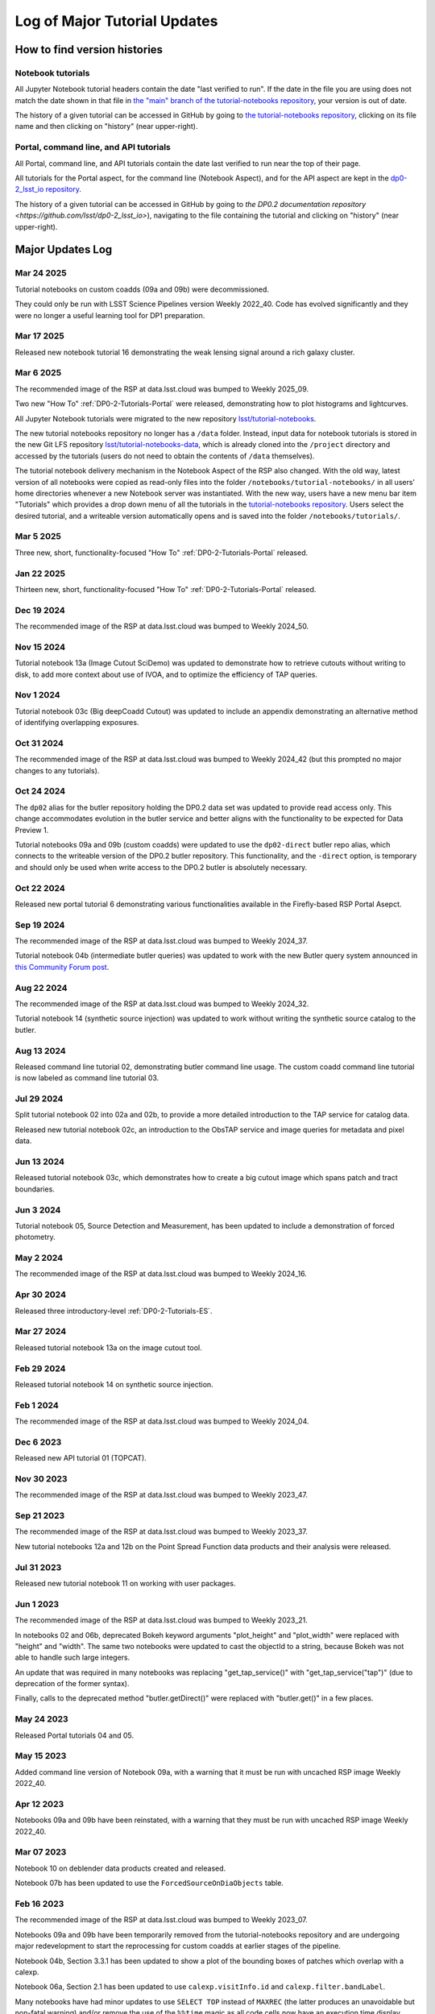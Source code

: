.. Review the README on instructions to contribute.
.. Review the style guide to keep a consistent approach to the documentation.
.. Static objects, such as figures, should be stored in the _static directory. Review the _static/README on instructions to contribute.
.. Do not remove the comments that describe each section. They are included to provide guidance to contributors.
.. Do not remove other content provided in the templates, such as a section. Instead, comment out the content and include comments to explain the situation. For example:
    - If a section within the template is not needed, comment out the section title and label reference. Do not delete the expected section title, reference or related comments provided from the template.
    - If a file cannot include a title (surrounded by ampersands (#)), comment out the title from the template and include a comment explaining why this is implemented (in addition to applying the ``title`` directive).

.. This is the label that can be used for cross referencing this file.
.. Recommended title label format is "Directory Name"-"Title Name" -- Spaces should be replaced by hyphens.
.. _Tutorials-Examples-DP0-2-Major-Updates-Log:
.. Each section should include a label for cross referencing to a given area.
.. Recommended format for all labels is "Title Name"-"Section Name" -- Spaces should be replaced by hyphens.
.. To reference a label that isn't associated with an reST object such as a title or figure, you must include the link and explicit title using the syntax :ref:`link text <label-name>`.
.. A warning will alert you of identical labels during the linkcheck process.

#############################
Log of Major Tutorial Updates
#############################

How to find version histories
=============================

Notebook tutorials
------------------

All Jupyter Notebook tutorial headers contain the date "last verified to run".
If the date in the file you are using does not match the date shown in that file in `the "main" branch of the tutorial-notebooks repository <https://github.com/lsst/tutorial-notebooks>`_, your version is out of date.

The history of a given tutorial can be accessed in GitHub by going to 
`the tutorial-notebooks repository <https://github.com/lsst/tutorial-notebooks>`_,
clicking on its file name and then clicking on "history" (near upper-right).


Portal, command line, and API tutorials
---------------------------------------

All Portal, command line, and API tutorials contain the date last verified to run near the top of their page.

All tutorials for the Portal aspect, for the command line (Notebook Aspect), and for the API aspect 
are kept in the `dp0-2_lsst_io repository <https://github.com/lsst/dp0-2_lsst_io>`_.

The history of a given tutorial can be accessed in GitHub by going to 
`the DP0.2 documentation repository <https://github.com/lsst/dp0-2_lsst_io>`), navigating to the file containing
the tutorial and clicking on "history" (near upper-right).


Major Updates Log
=================

Mar 24 2025
-----------

Tutorial notebooks on custom coadds (09a and 09b) were decommissioned.

They could only be run with LSST Science Pipelines version Weekly 2022_40.
Code has evolved significantly and they were no longer a useful learning tool for DP1 preparation.

Mar 17 2025
-----------

Released new notebook tutorial 16 demonstrating the weak lensing signal around a rich galaxy cluster.

Mar 6 2025
----------

The recommended image of the RSP at data.lsst.cloud was bumped to Weekly 2025_09.

Two new "How To" :ref:`DP0-2-Tutorials-Portal` were released, demonstrating how to
plot histograms and lightcurves.

All Jupyter Notebook tutorials were migrated to the new repository `lsst/tutorial-notebooks <https://github.com/lsst/tutorial-notebooks>`_.

The new tutorial notebooks repository no longer has a ``/data`` folder.
Instead, input data for notebook tutorials is stored in the new Git LFS repository `lsst/tutorial-notebooks-data <https://github.com/lsst/tutorial-notebooks-data>`_,
which is already cloned into the ``/project`` directory and accessed by the tutorials (users do not need to obtain the contents of ``/data`` themselves).

The tutorial notebook delivery mechanism in the Notebook Aspect of the RSP also changed.
With the old way, latest version of all notebooks were copied as read-only files into the folder ``/notebooks/tutorial-notebooks/`` in
all users' home directories whenever a new Notebook server was instantiated.
With the new way, users have a new menu bar item "Tutorials" which provides a drop down menu of all
the tutorials in the `tutorial-notebooks repository <https://github.com/lsst/tutorial-notebooks>`_.
Users select the desired tutorial, and a writeable version automatically opens and is saved into
the folder ``/notebooks/tutorials/``.

Mar 5 2025
-----------

Three new, short, functionality-focused "How To" :ref:`DP0-2-Tutorials-Portal` released.

Jan 22 2025
-----------

Thirteen new, short, functionality-focused "How To" :ref:`DP0-2-Tutorials-Portal` released.

Dec 19 2024
-----------

The recommended image of the RSP at data.lsst.cloud was bumped to Weekly 2024_50.

Nov 15 2024
-----------
Tutorial notebook 13a (Image Cutout SciDemo) was updated to demonstrate how to retrieve cutouts without writing to disk,
to add more context about use of IVOA, and to optimize the efficiency of TAP queries.

Nov 1 2024
-----------
Tutorial notebook 03c (Big deepCoadd Cutout) was updated to include an appendix demonstrating an alternative method of identifying overlapping exposures.

Oct 31 2024
-----------

The recommended image of the RSP at data.lsst.cloud was bumped to Weekly 2024_42
(but this prompted no major changes to any tutorials).

Oct 24 2024
-----------

The ``dp02`` alias for the butler repository holding the DP0.2 data set was updated to
provide read access only.
This change accommodates evolution in the butler service and better aligns with the functionality to be expected
for Data Preview 1.

Tutorial notebooks 09a and 09b (custom coadds) were updated to use the ``dp02-direct`` butler repo alias, which connects
to the writeable version of the DP0.2 butler repository.
This functionality, and the ``-direct`` option, is temporary and should only be used when
write access to the DP0.2 butler is absolutely necessary.

Oct 22 2024
-----------
Released new portal tutorial 6 demonstrating various functionalities available in the Firefly-based RSP Portal Asepct.

Sep 19 2024
-----------

The recommended image of the RSP at data.lsst.cloud was bumped to Weekly 2024_37.

Tutorial notebook 04b (intermediate butler queries) was updated to work with the new Butler query system announced in `this Community Forum post <https://community.lsst.org/t/new-butler-query-system-released/9364>`_.

Aug 22 2024
-----------

The recommended image of the RSP at data.lsst.cloud was bumped to Weekly 2024_32.

Tutorial notebook 14 (synthetic source injection) was updated to work without writing the synthetic source catalog to the butler.

Aug 13 2024
-----------

Released command line tutorial 02, demonstrating butler command line usage.
The custom coadd command line tutorial is now labeled as command line tutorial 03.

Jul 29 2024
-----------

Split tutorial notebook 02 into 02a and 02b, to provide a more detailed introduction to the TAP service for catalog data.

Released new tutorial notebook 02c, an introduction to the ObsTAP service and image queries for metadata and pixel data.

Jun 13 2024
-----------

Released tutorial notebook 03c, which demonstrates how to create a big cutout image which spans patch and tract boundaries.

Jun 3 2024
----------

Tutorial notebook 05, Source Detection and Measurement, has been updated to include a demonstration of forced photometry.

May 2 2024
----------

The recommended image of the RSP at data.lsst.cloud was bumped to Weekly 2024_16.

Apr 30 2024
-----------

Released three introductory-level :ref:`DP0-2-Tutorials-ES`. 

Mar 27 2024
-----------

Released tutorial notebook 13a on the image cutout tool.

Feb 29 2024
-----------

Released tutorial notebook 14 on synthetic source injection.

Feb 1 2024
----------

The recommended image of the RSP at data.lsst.cloud was bumped to Weekly 2024_04.

Dec 6 2023
----------

Released new API tutorial 01 (TOPCAT).

Nov 30 2023
-----------

The recommended image of the RSP at data.lsst.cloud was bumped to Weekly 2023_47.

Sep 21 2023
-----------

The recommended image of the RSP at data.lsst.cloud was bumped to Weekly 2023_37.

New tutorial notebooks 12a and 12b on the Point Spread Function data products and their analysis were released.

Jul 31 2023
-----------

Released new tutorial notebook 11 on working with user packages.

Jun 1 2023
----------

The recommended image of the RSP at data.lsst.cloud was bumped to Weekly 2023_21.

In notebooks 02 and 06b, deprecated Bokeh keyword arguments "plot_height" and "plot_width" were replaced with "height" and "width". The same two notebooks were updated to cast the objectId to a string, because Bokeh was not able to handle such large integers.

An update that was required in many notebooks was replacing "get_tap_service()" with "get_tap_service("tap")" (due to deprecation of the former syntax).

Finally, calls to the deprecated method "butler.getDirect()" were replaced with "butler.get()" in a few places.

May 24 2023
-----------

Released Portal tutorials 04 and 05.

May 15 2023
-----------

Added command line version of Notebook 09a, with a warning that it must be run with uncached RSP image Weekly 2022_40.

Apr 12 2023
-----------

Notebooks 09a and 09b have been reinstated, with a warning that they must be run with uncached RSP image Weekly 2022_40.

Mar 07 2023
-----------

Notebook 10 on deblender data products created and released.

Notebook 07b has been updated to use the ``ForcedSourceOnDiaObjects`` table.

Feb 16 2023
-----------

The recommended image of the RSP at data.lsst.cloud was bumped to Weekly 2023_07.

Notebooks 09a and 09b have been temporarily removed from the tutorial-notebooks repository and
are undergoing major redevelopment to start the reprocessing for custom coadds at earlier stages of the pipeline.

Notebook 04b, Section 3.3.1 has been updated to show a plot of the bounding boxes of patches which overlap with a calexp.

Notebook 06a, Section 2.1 has been updated to use ``calexp.visitInfo.id`` and ``calexp.filter.bandLabel``.

Many notebooks have had minor updates to use ``SELECT TOP`` instead of ``MAXREC`` (the latter produces an unavoidable but non-fatal warning)
and/or remove the use of the ``%%time`` magic as all code cells now have an execution time display built-in.

Feb 06 2023
-----------

Command line tutorial 01 created and released.

Jan 05 2023
-----------

Portal Tutorial 01 updated with a new Section 4, illustrating how to copy the URL containing query results for use in a notebook.  

Dec 21 2022
-----------

Notebooks 06a and 06b (data visualization) added instructions for how to output interactive plots to interactive HTML files that can be downloaded, shared, and opened outside of the JupyterLab environment.

Dec 16 2022
-----------

Notebook 03a (image display) added cutout funtion for calexps (previously only had one for deepCoadds)

Notebook 08 (truth tables) added new Section 3.3 to demonstrate an efficient single-Object search

Use of warning suppression has been modified in many notebooks to align with `RTN-045 <https://rtn-045.lsst.io/>`__.

:doc:`/data-access-analysis-tools/adql-recipes` and :doc:`/data-access-analysis-tools/python-functions` have been added to the DP0.2 documentation.
They include copy-pastable functions and query recipes for users.

Oct 26 2022
-----------

Notebook 03a (image display) updated to replace use of ``objectTable`` via the butler with a TAP query.

Notebook 07a (DiaObject samples) updated to use the recently released ``ForcedSourceOnDiaObject`` table.

Notebooks 09a and 09b (custom coadds) added.


Oct 04 2022
-----------

Notebook 08 (truth tables) updated to optimize TAP query.


Sep 29 2022
-----------

Notebook 08 (truth tables) added.

The ``ForcedSourceOnDiaObject``, ``TruthSummary``, and ``MatchesTruth`` tables were released.

The recommended image of the RSP was bumped to version Weekly 40, and all notebooks were updated accordingly.

Permissions for users' "notebooks/tutorial-notebooks" directory changed to read-only.
For details about the permission change, see :ref:`NB-Intro-Use-Tutorial-NBs` and :ref:`NB-Intro-Use-A-NB-faq-readonly`.

| Relevant announcements in the Forum:
|  - `Truth-Match and ForcedSourceOnDiaObject tables are available <https://community.lsst.org/t/7088>`_ 
|  - `Permission changes for users’ “notebooks/tutorial-notebooks” directory <https://community.lsst.org/t/7087>`_


Aug 20 2022
-----------

Notebooks 03c (survey property maps) and 04b (intermediate butler queries) added.


June 27 2022
------------

All tutorials updated for the release of DP0.2.

